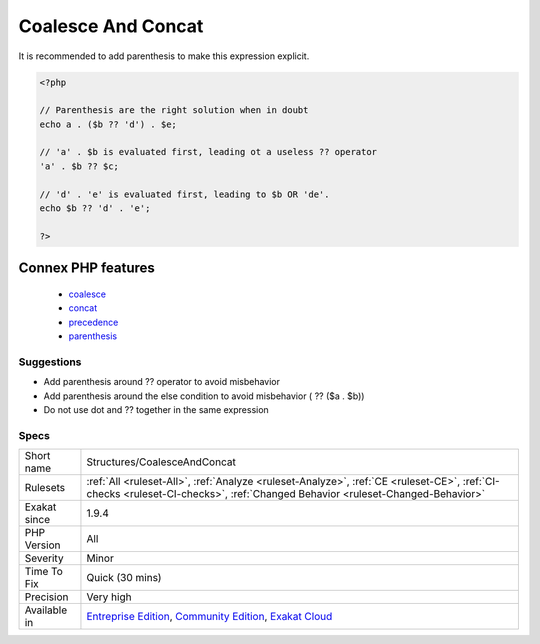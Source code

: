 .. _structures-coalesceandconcat:

.. _coalesce-and-concat:

Coalesce And Concat
+++++++++++++++++++

.. meta\:\:
	:description:
		Coalesce And Concat: The concatenation operator ``.
	:twitter:card: summary_large_image
	:twitter:site: @exakat
	:twitter:title: Coalesce And Concat
	:twitter:description: Coalesce And Concat: The concatenation operator ``
	:twitter:creator: @exakat
	:twitter:image:src: https://www.exakat.io/wp-content/uploads/2020/06/logo-exakat.png
	:og:image: https://www.exakat.io/wp-content/uploads/2020/06/logo-exakat.png
	:og:title: Coalesce And Concat
	:og:type: article
	:og:description: The concatenation operator ``
	:og:url: https://php-tips.readthedocs.io/en/latest/tips/Structures/CoalesceAndConcat.html
	:og:locale: en
  The concatenation operator ``.`` has precedence over the coalesce operator ``??``. 

It is recommended to add parenthesis to make this expression explicit.


.. code-block:: php
   
   <?php
   
   // Parenthesis are the right solution when in doubt
   echo a . ($b ?? 'd') . $e;
   
   // 'a' . $b is evaluated first, leading ot a useless ?? operator
   'a' . $b ?? $c;
   
   // 'd' . 'e' is evaluated first, leading to $b OR 'de'. 
   echo $b ?? 'd' . 'e';
   
   ?>
Connex PHP features
-------------------

  + `coalesce <https://php-dictionary.readthedocs.io/en/latest/dictionary/coalesce.ini.html>`_
  + `concat <https://php-dictionary.readthedocs.io/en/latest/dictionary/concat.ini.html>`_
  + `precedence <https://php-dictionary.readthedocs.io/en/latest/dictionary/precedence.ini.html>`_
  + `parenthesis <https://php-dictionary.readthedocs.io/en/latest/dictionary/parenthesis.ini.html>`_


Suggestions
___________

* Add parenthesis around ?? operator to avoid misbehavior
* Add parenthesis around the else condition to avoid misbehavior ( ?? ($a . $b))
* Do not use dot and ?? together in the same expression




Specs
_____

+--------------+-----------------------------------------------------------------------------------------------------------------------------------------------------------------------------------------+
| Short name   | Structures/CoalesceAndConcat                                                                                                                                                            |
+--------------+-----------------------------------------------------------------------------------------------------------------------------------------------------------------------------------------+
| Rulesets     | :ref:`All <ruleset-All>`, :ref:`Analyze <ruleset-Analyze>`, :ref:`CE <ruleset-CE>`, :ref:`CI-checks <ruleset-CI-checks>`, :ref:`Changed Behavior <ruleset-Changed-Behavior>`            |
+--------------+-----------------------------------------------------------------------------------------------------------------------------------------------------------------------------------------+
| Exakat since | 1.9.4                                                                                                                                                                                   |
+--------------+-----------------------------------------------------------------------------------------------------------------------------------------------------------------------------------------+
| PHP Version  | All                                                                                                                                                                                     |
+--------------+-----------------------------------------------------------------------------------------------------------------------------------------------------------------------------------------+
| Severity     | Minor                                                                                                                                                                                   |
+--------------+-----------------------------------------------------------------------------------------------------------------------------------------------------------------------------------------+
| Time To Fix  | Quick (30 mins)                                                                                                                                                                         |
+--------------+-----------------------------------------------------------------------------------------------------------------------------------------------------------------------------------------+
| Precision    | Very high                                                                                                                                                                               |
+--------------+-----------------------------------------------------------------------------------------------------------------------------------------------------------------------------------------+
| Available in | `Entreprise Edition <https://www.exakat.io/entreprise-edition>`_, `Community Edition <https://www.exakat.io/community-edition>`_, `Exakat Cloud <https://www.exakat.io/exakat-cloud/>`_ |
+--------------+-----------------------------------------------------------------------------------------------------------------------------------------------------------------------------------------+


